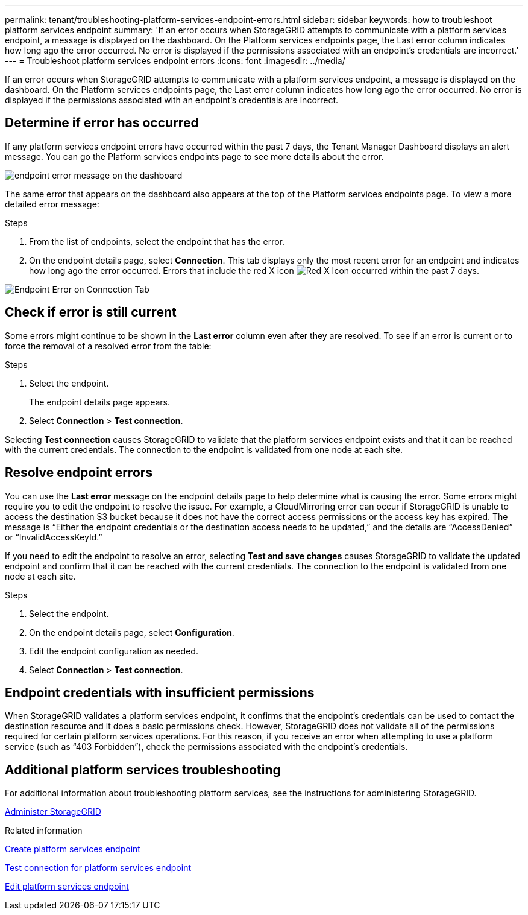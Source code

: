 ---
permalink: tenant/troubleshooting-platform-services-endpoint-errors.html
sidebar: sidebar
keywords: how to troubleshoot platform services endpoint
summary: 'If an error occurs when StorageGRID attempts to communicate with a platform services endpoint, a message is displayed on the dashboard. On the Platform services endpoints page, the Last error column indicates how long ago the error occurred. No error is displayed if the permissions associated with an endpoint’s credentials are incorrect.'
---
= Troubleshoot platform services endpoint errors
:icons: font
:imagesdir: ../media/

[.lead]
If an error occurs when StorageGRID attempts to communicate with a platform services endpoint, a message is displayed on the dashboard. On the Platform services endpoints page, the Last error column indicates how long ago the error occurred. No error is displayed if the permissions associated with an endpoint's credentials are incorrect.

== Determine if error has occurred

If any platform services endpoint errors have occurred within the past 7 days, the Tenant Manager Dashboard displays an alert message. You can go the Platform services endpoints page to see more details about the error.

image::../media/tenant_dashboard_endpoint_error.png[endpoint error message on the dashboard]

The same error that appears on the dashboard also appears at the top of the Platform services endpoints page. To view a more detailed error message:

.Steps

. From the list of endpoints, select the endpoint that has the error.
. On the endpoint details page, select *Connection*. This tab displays only the most recent error for an endpoint and indicates how long ago the error occurred. Errors that include the red X icon image:../media/icon_alert_red_critical.png[Red X Icon] occurred within the past 7 days.

image::../media/endpoint_error_on_connection_tab.png[Endpoint Error on Connection Tab]

== Check if error is still current

Some errors might continue to be shown in the *Last error* column even after they are resolved. To see if an error is current or to force the removal of a resolved error from the table:

.Steps

. Select the endpoint.
+
The endpoint details page appears.

. Select *Connection* > *Test connection*.

Selecting *Test connection* causes StorageGRID to validate that the platform services endpoint exists and that it can be reached with the current credentials. The connection to the endpoint is validated from one node at each site.

== Resolve endpoint errors

You can use the *Last error* message on the endpoint details page to help determine what is causing the error. Some errors might require you to edit the endpoint to resolve the issue. For example, a CloudMirroring error can occur if StorageGRID is unable to access the destination S3 bucket because it does not have the correct access permissions or the access key has expired. The message is "`Either the endpoint credentials or the destination access needs to be updated,`" and the details are "`AccessDenied`" or "`InvalidAccessKeyId.`"

If you need to edit the endpoint to resolve an error, selecting *Test and save changes* causes StorageGRID to validate the updated endpoint and confirm that it can be reached with the current credentials. The connection to the endpoint is validated from one node at each site.

.Steps

. Select the endpoint.
. On the endpoint details page, select *Configuration*.
. Edit the endpoint configuration as needed.
. Select *Connection* > *Test connection*.

== Endpoint credentials with insufficient permissions

When StorageGRID validates a platform services endpoint, it confirms that the endpoint's credentials can be used to contact the destination resource and it does a basic permissions check. However, StorageGRID does not validate all of the permissions required for certain platform services operations. For this reason, if you receive an error when attempting to use a platform service (such as "`403 Forbidden`"), check the permissions associated with the endpoint's credentials.

== Additional platform services troubleshooting

For additional information about troubleshooting platform services, see the instructions for administering StorageGRID.

xref:../admin/index.adoc[Administer StorageGRID]

.Related information

xref:creating-platform-services-endpoint.adoc[Create platform services endpoint]

xref:testing-connection-for-platform-services-endpoint.adoc[Test connection for platform services endpoint]

xref:editing-platform-services-endpoint.adoc[Edit platform services endpoint]
